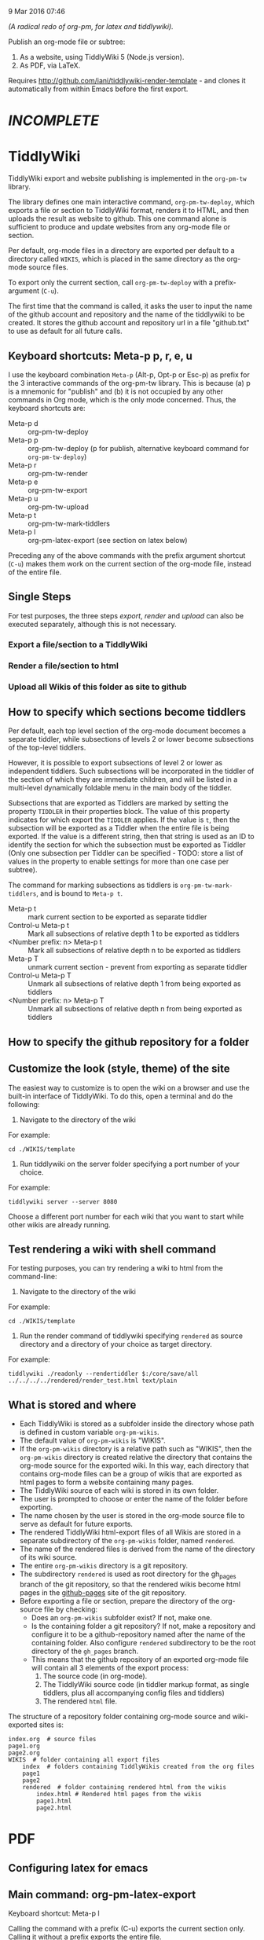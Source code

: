 9 Mar 2016 07:46

/(A radical redo of org-pm, for latex and tiddlywiki)./

Publish an org-mode file or subtree: 

1. As a website, using TiddlyWiki 5 (Node.js version).
2. As PDF, via LaTeX.
  
Requires http://github.com/iani/tiddlywiki-render-template - and clones it automatically from within Emacs before the first export.

* /INCOMPLETE/

* TiddlyWiki

TiddlyWiki export and website publishing is implemented in the =org-pm-tw= library.  

The library defines one main interactive command, =org-pm-tw-deploy=, which exports a file or section to TiddlyWiki format, renders it to HTML, and then uploads the result as website to github.  This one command alone is sufficient to produce and update websites from any org-mode file or section.

Per default, org-mode files in a directory are exported per default to a directory called =WIKIS=, which is placed in the same directory as the org-mode source files.

To export only the current section, call =org-pm-tw-deploy= with a prefix-argument (=C-u=).

The first time that the command is called, it asks the user to input the name of the github account and repository and the name of the tiddlywiki to be created.  It stores the github account and repository url in a file "github.txt" to use as default for all future calls.

** Keyboard shortcuts: Meta-p p, r, e, u

I use the keyboard combination =Meta-p= (Alt-p, Opt-p or Esc-p) as prefix for the 3 interactive commands of the org-pm-tw library.  This is because (a) p is a mnemonic for "publish" and (b) it is not occupied by any other commands in Org mode, which is the only mode concerned.  Thus, the keyboard shortcuts are: 

- Meta-p d :: org-pm-tw-deploy 
- Meta-p p :: org-pm-tw-deploy (p for publish, alternative keyboard command for =org-pm-tw-deploy=)
- Meta-p r :: org-pm-tw-render
- Meta-p e :: org-pm-tw-export
- Meta-p u :: org-pm-tw-upload
- Meta-p t :: org-pm-tw-mark-tiddlers
- Meta-p l :: org-pm-latex-export (see section on latex below)

Preceding any of the above commands with the prefix argument shortcut (=C-u=) makes them work on the current section of the org-mode file, instead of the entire file. 

** Single Steps

For test purposes, the three steps /export/, /render/ and /upload/ can also be executed separately, although this is not necessary.

*** Export a file/section to a TiddlyWiki

*** Render a file/section to html

*** Upload all Wikis of this folder as site to github 

** How to specify which sections become tiddlers

Per default, each top level section of the org-mode document becomes a separate tiddler, while subsections of levels 2 or lower become subsections of the top-level tiddlers. 

However, it is possible to export subsections of level 2 or lower as independent tiddlers.  Such subsections will be incorporated in the tiddler of the section of which they are immediate children, and will be listed in a multi-level dynamically foldable menu in the main body of the tiddler. 

Subsections that are exported as Tiddlers are marked by setting the property =TIDDLER= in their properties block.  The value of this property indicates for which export the =TIDDLER= applies.  If the value is =t=, then the subsection will be exported as a Tiddler when the entire file is being exported.  If the value is a different string, then that string is used as an ID to identify the section for which the subsection must be exported as Tiddler (Only one subsection per Tiddler can be specified - TODO: store a list of values in the property to enable settings for more than one case per subtree).

The command for marking subsections as tiddlers is =org-pm-tw-mark-tiddlers=, and is bound to =Meta-p t=.  

- Meta-p t :: mark current section to be exported as separate tiddler
- Control-u Meta-p t :: Mark all subsections of relative depth 1 to be exported as tiddlers
- <Number prefix: n> Meta-p t :: Mark all subsections of relative depth n to be exported as tiddlers
- Meta-p T :: unmark current section - prevent from exporting as separate tiddler
- Control-u Meta-p T :: Unmark all subsections of relative depth 1 from being exported as tiddlers
- <Number prefix: n> Meta-p T :: Unmark all subsections of relative depth n from being exported as tiddlers

** How to specify the github repository for a folder



** Customize the look (style, theme) of the site
:PROPERTIES:
:DATE:     <2016-03-09 Wed 14:47>
:END:

The easiest way to customize is to open the wiki on a browser and use the built-in interface of TiddlyWiki.  To do this, open a terminal and do the following: 

1. Navigate to the directory of the wiki

For example: 

#+BEGIN_EXAMPLE
cd ./WIKIS/template
#+END_EXAMPLE

2. Run tiddlywiki on the server folder specifying a port number of your choice.

For example:

#+BEGIN_EXAMPLE
tiddlywiki server --server 8080
#+END_EXAMPLE

Choose a different port number for each wiki that you want to start while other wikis are already running.

** Test rendering a wiki with shell command

For testing purposes, you can try rendering a wiki to html from the command-line: 

1. Navigate to the directory of the wiki

For example: 

#+BEGIN_EXAMPLE
cd ./WIKIS/template
#+END_EXAMPLE

2. Run the render command of tiddlywiki specifying =rendered= as source directory and a directory of your choice as target directory.

For example:

#+BEGIN_EXAMPLE
tiddlywiki ./readonly --rendertiddler $:/core/save/all ../../../../rendered/render_test.html text/plain
#+END_EXAMPLE

** What is stored and where
:PROPERTIES: 
:DATE:     <2016-03-09 Wed 08:28>
:END:

- Each TiddlyWiki is stored as a subfolder inside the directory whose path is defined in custom variable =org-pm-wikis=.
- The default value of =org-pm-wikis= is "WIKIS".
- If the =org-pm-wikis= directory is a relative path such as "WIKIS", then the =org-pm-wikis= directory is created relative the directory that contains the org-mode source for the exported wiki.  In this way, each directory that contains org-mode files can be a group of wikis that are exported as html pages to form a website containing many pages. 
- The TiddlyWiki source of each wiki is stored in its own folder.
- The user is prompted to choose or enter the name of the folder before exporting.
- The name chosen by the user is stored in the org-mode source file to serve as default for future exports.
- The rendered TiddlyWiki html-export files of all Wikis are stored in a separate subdirectory of the =org-pm-wikis= folder, named =rendered=.
- The name of the rendered files is derived from the name of the directory of its wiki source.
- The entire =org-pm-wikis= directory is a git repository.
- The subdirectory =rendered= is used as root directory for the gh_pages branch of the git repository, so that the rendered wikis become html pages in the [[https://pages.github.com/][github-pages]] site of the git repository.
- Before exporting a file or section, prepare the directory of the org-source file by checking:
  - Does an =org-pm-wikis= subfolder exist? If not, make one.
  - Is the containing folder a git repository?  If not, make a repository and configure it to be a github-repository named after the name of the containing folder.  Also configure =rendered= subdirectory to be the root directory of the =gh_pages= branch.
  - This means that the github repository of an exported org-mode file will contain all 3 elements of the export process:
    1. The source code (in org-mode).
    2. The TiddlyWiki source code (in tiddler markup format, as single tiddlers, plus all accompanying config files and tiddlers)
    3. The rendered =html= file.

The structure of a repository folder containing org-mode source and wiki-exported sites is: 

#+BEGIN_EXAMPLE
index.org  # source files
page1.org
page2.org
WIKIS  # folder containing all export files
    index  # folders containing TiddlyWikis created from the org files
    page1
    page2
    rendered  # folder containing rendered html from the wikis
        index.html # Rendered html pages from the wikis
        page1.html
        page2.html
#+END_EXAMPLE

* PDF
:PROPERTIES:
:DATE:     <2016-03-09 Wed 14:45>
:END:

** Configuring latex for emacs


** Main command: org-pm-latex-export

Keyboard shortcut: Meta-p l

Calling the command with a prefix (C-u) exports the current section only.  Calling it without a prefix exports the entire file.

** Choosing templates


** Where export files are stored and how they are named
:PROPERTIES: 
:DATE:     <2016-03-09 Wed 08:28>
:END:

PDF exports are stored in the org-attachments directory

- Entire-file exports are saved in subdirectory "PDFs" of the attachments directory.  The PDF files are named after the name of the org-source file.
- Subtree exports are saved as regular attachments to the subtree's attachment dir.  The PDF file is named after the heading of the subtree, but the user is prompted to edit the file name in the minibuffer before starting the export.

